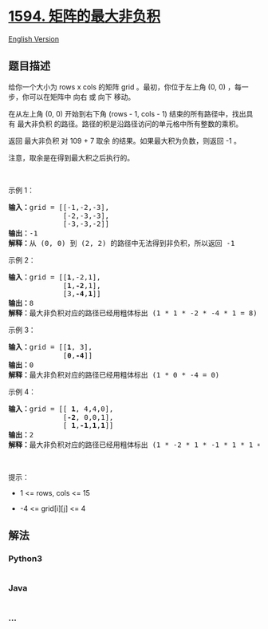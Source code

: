 * [[https://leetcode-cn.com/problems/maximum-non-negative-product-in-a-matrix][1594.
矩阵的最大非负积]]
  :PROPERTIES:
  :CUSTOM_ID: 矩阵的最大非负积
  :END:
[[./solution/1500-1599/1594.Maximum Non Negative Product in a Matrix/README_EN.org][English
Version]]

** 题目描述
   :PROPERTIES:
   :CUSTOM_ID: 题目描述
   :END:

#+begin_html
  <!-- 这里写题目描述 -->
#+end_html

#+begin_html
  <p>
#+end_html

给你一个大小为 rows x cols 的矩阵 grid 。最初，你位于左上角 (0, 0)
，每一步，你可以在矩阵中 向右 或 向下 移动。

#+begin_html
  </p>
#+end_html

#+begin_html
  <p>
#+end_html

在从左上角 (0, 0) 开始到右下角 (rows - 1, cols - 1)
结束的所有路径中，找出具有 最大非负积
的路径。路径的积是沿路径访问的单元格中所有整数的乘积。

#+begin_html
  </p>
#+end_html

#+begin_html
  <p>
#+end_html

返回 最大非负积 对 109 + 7 取余 的结果。如果最大积为负数，则返回 -1 。

#+begin_html
  </p>
#+end_html

#+begin_html
  <p>
#+end_html

注意，取余是在得到最大积之后执行的。

#+begin_html
  </p>
#+end_html

#+begin_html
  <p>
#+end_html

 

#+begin_html
  </p>
#+end_html

#+begin_html
  <p>
#+end_html

示例 1：

#+begin_html
  </p>
#+end_html

#+begin_html
  <pre><strong>输入：</strong>grid = [[-1,-2,-3],
  &nbsp;            [-2,-3,-3],
  &nbsp;            [-3,-3,-2]]
  <strong>输出：</strong>-1
  <strong>解释：</strong>从 (0, 0) 到 (2, 2) 的路径中无法得到非负积，所以返回 -1
  </pre>
#+end_html

#+begin_html
  <p>
#+end_html

示例 2：

#+begin_html
  </p>
#+end_html

#+begin_html
  <pre><strong>输入：</strong>grid = [[<strong>1</strong>,-2,1],
  &nbsp;            [<strong>1</strong>,<strong>-2</strong>,1],
  &nbsp;            [3,<strong>-4</strong>,<strong>1</strong>]]
  <strong>输出：</strong>8
  <strong>解释：</strong>最大非负积对应的路径已经用粗体标出 (1 * 1 * -2 * -4 * 1 = 8)
  </pre>
#+end_html

#+begin_html
  <p>
#+end_html

示例 3：

#+begin_html
  </p>
#+end_html

#+begin_html
  <pre><strong>输入：</strong>grid = [[<strong>1</strong>, 3],
  &nbsp;            [<strong>0</strong>,<strong>-4</strong>]]
  <strong>输出：</strong>0
  <strong>解释：</strong>最大非负积对应的路径已经用粗体标出 (1 * 0 * -4 = 0)
  </pre>
#+end_html

#+begin_html
  <p>
#+end_html

示例 4：

#+begin_html
  </p>
#+end_html

#+begin_html
  <pre><strong>输入：</strong>grid = [[ <strong>1</strong>, 4,4,0],
  &nbsp;            [<strong>-2</strong>, 0,0,1],
  &nbsp;            [ <strong>1</strong>,<strong>-1</strong>,<strong>1</strong>,<strong>1</strong>]]
  <strong>输出：</strong>2
  <strong>解释：</strong>最大非负积对应的路径已经用粗体标出 (1 * -2 * 1 * -1 * 1 * 1 = 2)
  </pre>
#+end_html

#+begin_html
  <p>
#+end_html

 

#+begin_html
  </p>
#+end_html

#+begin_html
  <p>
#+end_html

提示：

#+begin_html
  </p>
#+end_html

#+begin_html
  <ul>
#+end_html

#+begin_html
  <li>
#+end_html

1 <= rows, cols <= 15

#+begin_html
  </li>
#+end_html

#+begin_html
  <li>
#+end_html

-4 <= grid[i][j] <= 4

#+begin_html
  </li>
#+end_html

#+begin_html
  </ul>
#+end_html

** 解法
   :PROPERTIES:
   :CUSTOM_ID: 解法
   :END:

#+begin_html
  <!-- 这里可写通用的实现逻辑 -->
#+end_html

#+begin_html
  <!-- tabs:start -->
#+end_html

*** *Python3*
    :PROPERTIES:
    :CUSTOM_ID: python3
    :END:

#+begin_html
  <!-- 这里可写当前语言的特殊实现逻辑 -->
#+end_html

#+begin_src python
#+end_src

*** *Java*
    :PROPERTIES:
    :CUSTOM_ID: java
    :END:

#+begin_html
  <!-- 这里可写当前语言的特殊实现逻辑 -->
#+end_html

#+begin_src java
#+end_src

*** *...*
    :PROPERTIES:
    :CUSTOM_ID: section
    :END:
#+begin_example
#+end_example

#+begin_html
  <!-- tabs:end -->
#+end_html
